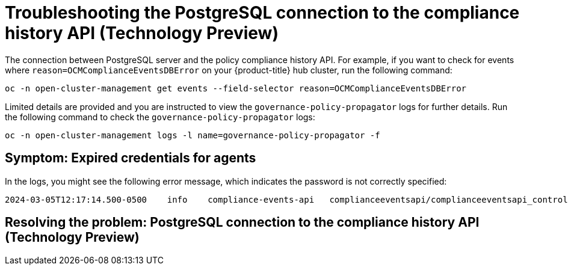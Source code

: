 [#troubleshooting-postgresql-compliance-history]
= Troubleshooting the PostgreSQL connection to the compliance history API (Technology Preview) 

The connection between PostgreSQL server and the policy compliance history API. For example, if you want to check for events where `reason=OCMComplianceEventsDBError` on your {product-title} hub cluster, run the following command:

[source,bash]
----
oc -n open-cluster-management get events --field-selector reason=OCMComplianceEventsDBError
----

Limited details are provided and you are instructed to view the `governance-policy-propagator` logs for further details. Run the following command to check the `governance-policy-propagator` logs:

[source,bash]
----
oc -n open-cluster-management logs -l name=governance-policy-propagator -f
----
 
[#symptom-failed-postgresql-connection]
== Symptom: Expired credentials for agents

In the logs, you might see the following error message, which indicates the password is not correctly specified:

----
2024-03-05T12:17:14.500-0500	info	compliance-events-api	complianceeventsapi/complianceeventsapi_controller.go:261	The database connection failed: pq: password authentication failed for user "rhacm-policy-compliance-history"
----

[#resolving-postgresql-server-connection]
== Resolving the problem: PostgreSQL connection to the compliance history API (Technology Preview)

//from the draft, its not as clear how the user can fix this. how can th user update the config for the connection?

